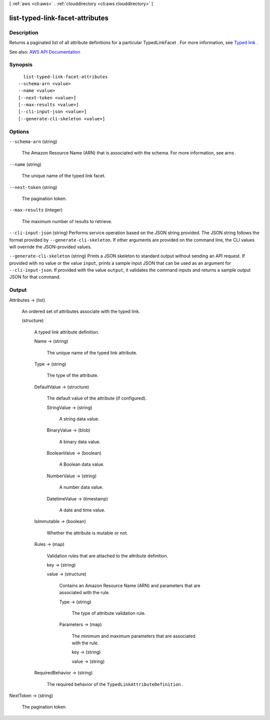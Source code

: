 [ :ref:`aws <cli:aws>` . :ref:`clouddirectory <cli:aws clouddirectory>` ]

.. _cli:aws clouddirectory list-typed-link-facet-attributes:


********************************
list-typed-link-facet-attributes
********************************



===========
Description
===========



Returns a paginated list of all attribute definitions for a particular  TypedLinkFacet . For more information, see `Typed link <http://docs.aws.amazon.com/directoryservice/latest/admin-guide/objectsandlinks.html#typedlink>`_ .



See also: `AWS API Documentation <https://docs.aws.amazon.com/goto/WebAPI/clouddirectory-2016-05-10/ListTypedLinkFacetAttributes>`_


========
Synopsis
========

::

    list-typed-link-facet-attributes
  --schema-arn <value>
  --name <value>
  [--next-token <value>]
  [--max-results <value>]
  [--cli-input-json <value>]
  [--generate-cli-skeleton <value>]




=======
Options
=======

``--schema-arn`` (string)


  The Amazon Resource Name (ARN) that is associated with the schema. For more information, see  arns .

  

``--name`` (string)


  The unique name of the typed link facet.

  

``--next-token`` (string)


  The pagination token.

  

``--max-results`` (integer)


  The maximum number of results to retrieve.

  

``--cli-input-json`` (string)
Performs service operation based on the JSON string provided. The JSON string follows the format provided by ``--generate-cli-skeleton``. If other arguments are provided on the command line, the CLI values will override the JSON-provided values.

``--generate-cli-skeleton`` (string)
Prints a JSON skeleton to standard output without sending an API request. If provided with no value or the value ``input``, prints a sample input JSON that can be used as an argument for ``--cli-input-json``. If provided with the value ``output``, it validates the command inputs and returns a sample output JSON for that command.



======
Output
======

Attributes -> (list)

  

  An ordered set of attributes associate with the typed link.

  

  (structure)

    

    A typed link attribute definition.

    

    Name -> (string)

      

      The unique name of the typed link attribute.

      

      

    Type -> (string)

      

      The type of the attribute.

      

      

    DefaultValue -> (structure)

      

      The default value of the attribute (if configured).

      

      StringValue -> (string)

        

        A string data value.

        

        

      BinaryValue -> (blob)

        

        A binary data value.

        

        

      BooleanValue -> (boolean)

        

        A Boolean data value.

        

        

      NumberValue -> (string)

        

        A number data value.

        

        

      DatetimeValue -> (timestamp)

        

        A date and time value.

        

        

      

    IsImmutable -> (boolean)

      

      Whether the attribute is mutable or not.

      

      

    Rules -> (map)

      

      Validation rules that are attached to the attribute definition.

      

      key -> (string)

        

        

      value -> (structure)

        

        Contains an Amazon Resource Name (ARN) and parameters that are associated with the rule.

        

        Type -> (string)

          

          The type of attribute validation rule.

          

          

        Parameters -> (map)

          

          The minimum and maximum parameters that are associated with the rule.

          

          key -> (string)

            

            

          value -> (string)

            

            

          

        

      

    RequiredBehavior -> (string)

      

      The required behavior of the ``TypedLinkAttributeDefinition`` .

      

      

    

  

NextToken -> (string)

  

  The pagination token.

  

  

